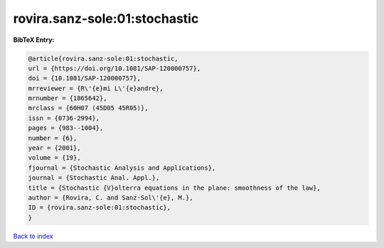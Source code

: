 rovira.sanz-sole:01:stochastic
==============================

.. :cite:t:`rovira.sanz-sole:01:stochastic`

.. bibliography:: ../../All.bib

**BibTeX Entry:**

.. code-block:: bibtex

   @article{rovira.sanz-sole:01:stochastic,
   url = {https://doi.org/10.1081/SAP-120000757},
   doi = {10.1081/SAP-120000757},
   mrreviewer = {R\'{e}mi L\'{e}andre},
   mrnumber = {1865642},
   mrclass = {60H07 (45D05 45R05)},
   issn = {0736-2994},
   pages = {983--1004},
   number = {6},
   year = {2001},
   volume = {19},
   fjournal = {Stochastic Analysis and Applications},
   journal = {Stochastic Anal. Appl.},
   title = {Stochastic {V}olterra equations in the plane: smoothness of the law},
   author = {Rovira, C. and Sanz-Sol\'{e}, M.},
   ID = {rovira.sanz-sole:01:stochastic},
   }

`Back to index <../index>`_
